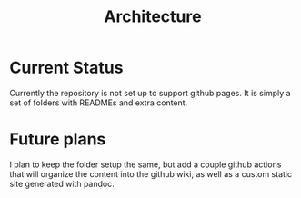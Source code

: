 #+TITLE: Architecture
* Current Status
Currently the repository is not set up to support github pages. It is simply a set of folders with READMEs and extra content.

* Future plans
I plan to keep the folder setup the same, but add a couple github actions that will organize the content into the github wiki, as well as a custom static site generated with pandoc.
